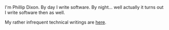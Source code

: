 #+title:

I'm Phillip Dixon. By day I write software. By night... well actually
it turns out I write software then as well.

My rather infrequent technical writings are [[file:posts/index.org][here]].

#+BEGIN_SRC emacs-lisp :results output raw :exports results
  (require 'magit)
  (let* ((dir "posts")
         (files (directory-files dir t "^[^\\.][^#].*\\.org$" t))
         entries)
    (dolist (file files)
      (let* ((path (concat dir "/" (file-name-nondirectory file)))
             (git-date (date-to-time (magit-git-string "log" "-1" "--format=%ci" file)))
             (env (org-combine-plists (org-babel-with-temp-filebuffer file (org-export-get-environment)))))
        (plist-put env :path path)
        (plist-put env :git-date git-date)
        (push env entries)))
    (dolist (entry (sort entries (lambda (a b) (time-less-p (plist-get b :git-date) (plist-get a :git-date)))))
      (princ
       (format "* [[file:%s][%s]]\n\n%s\n\nLast update: %s\n\n"
               (plist-get entry :path)
               (car (plist-get entry :title))
               (plist-get entry :description)
               (format-time-string "%Y-%m-%d %H:%M" (plist-get entry :git-date))))
      ))
#+END_SRC
